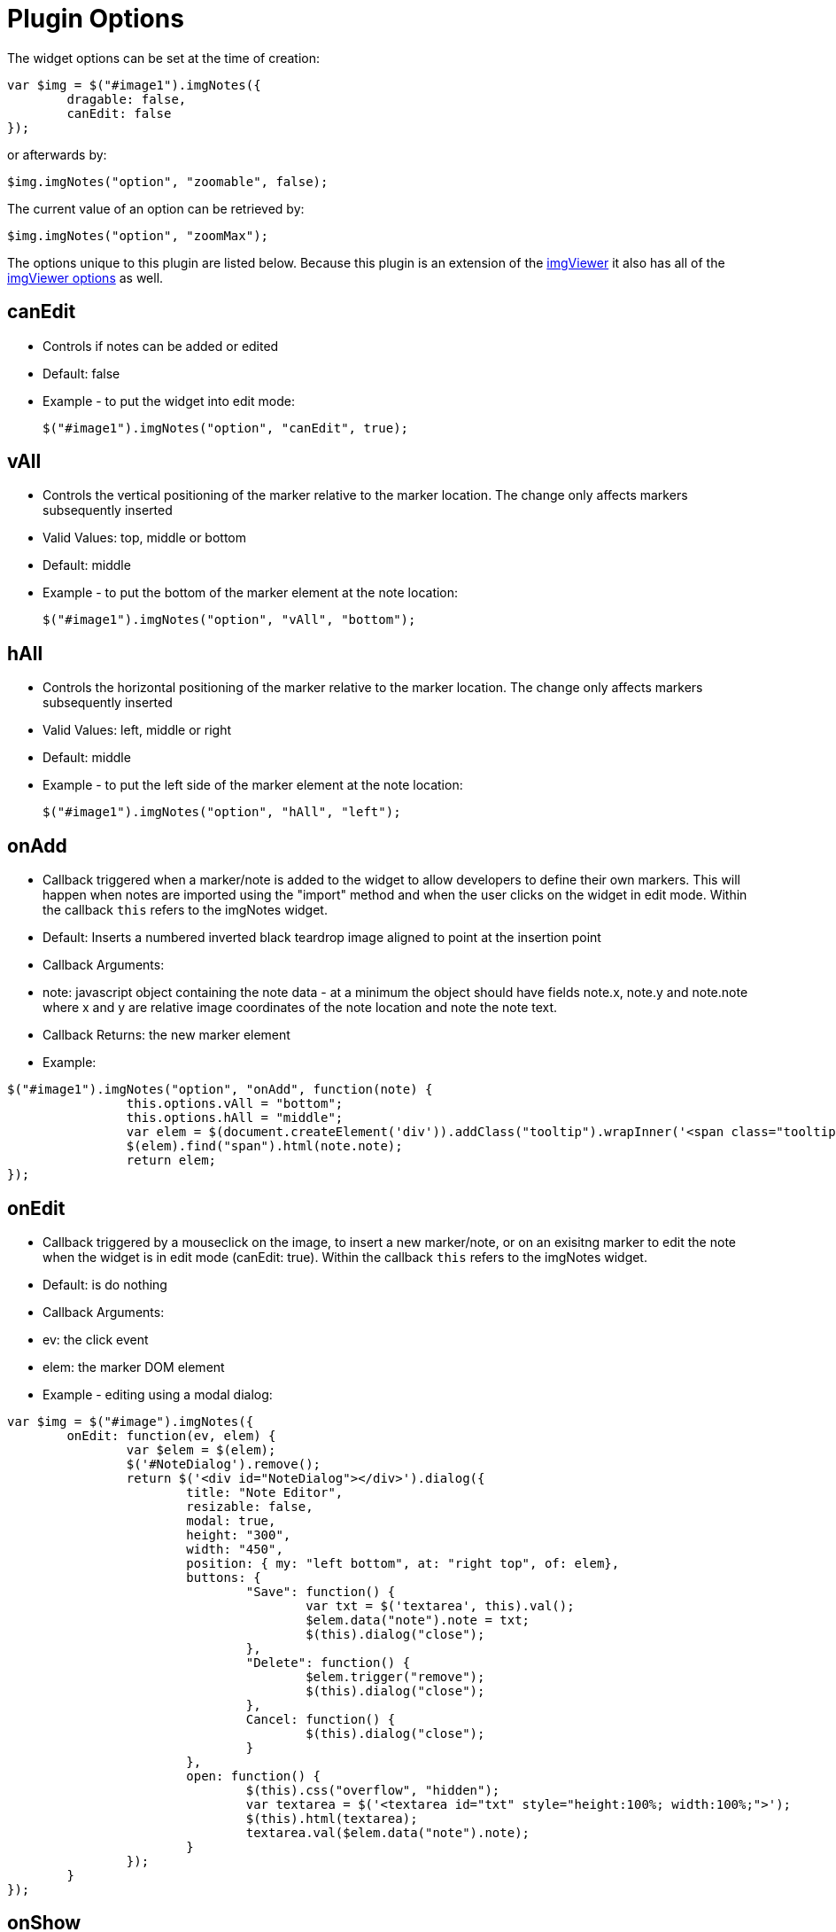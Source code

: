 = Plugin Options

:toc:

The widget options can be set at the time of creation:

[source, javascript]
----
var $img = $("#image1").imgNotes({
	dragable: false,
	canEdit: false
});
----

or afterwards by:

 $img.imgNotes("option", "zoomable", false);

The current value of an option can be retrieved by:

 $img.imgNotes("option", "zoomMax");

The options unique to this plugin are listed below. Because this plugin is an extension
of the https://github.com/waynegm/imgViewer[imgViewer] it also has all of the
https://github.com/waynegm/imgViewer/plugindocs/options.md[imgViewer options] as well.

== canEdit
  * Controls if notes can be added or edited
  * Default: false
  * Example - to put the widget into edit mode:

 $("#image1").imgNotes("option", "canEdit", true);

== vAll
  * Controls the vertical positioning of the marker relative to the marker location. The change only affects markers subsequently inserted
  * Valid Values: top, middle or bottom
  * Default: middle
  * Example - to put the bottom of the marker element at the note location:

 $("#image1").imgNotes("option", "vAll", "bottom");

== hAll
  * Controls the horizontal positioning of the marker relative to the marker location. The change only affects markers subsequently inserted
  * Valid Values: left, middle or right
  * Default: middle
  * Example - to put the left side of the marker element at the note location:

 $("#image1").imgNotes("option", "hAll", "left");

== onAdd
  * Callback triggered when a marker/note is added to the widget to allow developers to define their own markers. This will happen when notes are imported using the "import" method and when the user clicks on the widget in edit mode. Within the callback `this` refers to the imgNotes widget.
  * Default: Inserts a numbered inverted black teardrop image aligned to point at the insertion point
  * Callback Arguments:
  	* note: javascript object containing the note data - at a minimum the object should have fields note.x, note.y and note.note where x and y are relative image coordinates of the note location and note the note text.
  * Callback Returns: the new marker element
  * Example:

[source, javascript]
----
$("#image1").imgNotes("option", "onAdd", function(note) {
		this.options.vAll = "bottom";
		this.options.hAll = "middle";
		var elem = $(document.createElement('div')).addClass("tooltip").wrapInner('<span class="tooltiptext"></span>');
		$(elem).find("span").html(note.note);
		return elem;
});
----

== onEdit
  * Callback triggered by a mouseclick on the image, to insert a new marker/note, or on an exisitng marker to edit the note when the widget is in edit mode (canEdit: true). Within the callback `this` refers to the imgNotes widget.
  * Default: is do nothing
  * Callback Arguments:
	* ev: the click event
	* elem: the marker DOM element
 * Example - editing using a modal dialog:

[source, javascript]
----
var $img = $("#image").imgNotes({
	onEdit: function(ev, elem) {
		var $elem = $(elem);
		$('#NoteDialog').remove();
		return $('<div id="NoteDialog"></div>').dialog({
			title: "Note Editor",
			resizable: false,
			modal: true,
			height: "300",
			width: "450",
			position: { my: "left bottom", at: "right top", of: elem},
			buttons: {
				"Save": function() {
					var txt = $('textarea', this).val();
					$elem.data("note").note = txt;
					$(this).dialog("close");
				},
				"Delete": function() {
					$elem.trigger("remove");
					$(this).dialog("close");
				},
				Cancel: function() {
					$(this).dialog("close");
				}
			},
			open: function() {
				$(this).css("overflow", "hidden");
				var textarea = $('<textarea id="txt" style="height:100%; width:100%;">');
				$(this).html(textarea);
				textarea.val($elem.data("note").note);
			}
		});
	}
});
----

== onShow
  * Callback triggered by a mouseclick on an existing marker when the widget is in view mode (canEdit: false). Within the callback `this` refers to the imgNotes widget.
  * Default: is do nothing.
  * Callback Arguments:
	* ev: the click event
	* elem: the marker DOM element
 * Example - editing using a modal dialog:

[source, javascript]
----
var $img = $("#image").imgNotes({
	onShow: function(ev, elem) {
		var $elem = $(elem);
		$('#NoteDialog').remove();
		return $('<div id="NoteDialog"></div>').dialog({
			modal: false,
			resizable: false,
			height: 300,
			width: 250,
			position: { my: "left bottom", at: "right top", of: elem, within: $imgd, collision: "flipfit"},
			buttons: {
				"Close" : function() {
					$(this).dialog("close");
				}
			},
			open: function() {
				$(this).html($elem.data("note").note);
				$(this).closest(".ui-dialog").find(".ui-dialog-titlebar:first").hide();
				var dlg = this;
				$(document).on('mousedown.mydialog', function(ev) {
					if ($(dlg).dialog('isOpen') && !$.contains($(dlg).dialog('widget')[0], ev.target)) {
						$(dlg).dialog('close');
					}
				});
			},
			close: function() {
				$(document).off('mousedown.mydialog');
				$(this).dialog("destroy");
			}
		});
	}
});
----

== onUpdateMarker
   * Callback triggered when a marker is redrawn. Within the callback "this" refers to the imgNotes widget.
   * Default: Display the marker at its original size on the image positioned according to the vAll and hAll alignment options
   * Callback Arguments:
     * elem: the marker DOM element
   * Example

[source, javascript]
----
$("#image").imgNotes({
	onUpdateMarker: function(elem) {
 		var $elem = $(elem),
			note = $elem.data("note");
		var pos = this.imgToView(note.x, note.y);
		if (pos) {
			$elem.css({
				left: (pos.x - $elem.data("xOffset")),
				top: (pos.y - $elem.data("yOffset")),
				position: "absolute"
			});
		}
	}
});
----

== onUpdate
   * Callback triggered when the entire view needs to be repainted. Within the callback "this" refers to the imgNotes widget. The onUpdateMarker callback should be called on each note element as part of this is reimplemented.
   * Default: Call the onUpdateMarker callback for each note element
   * Callback arguments: none
   * Example - connect the notes by a line

[source, javascript]
----
$("#image").imgNotes({
	onUpdate: function() {
		var self = this;
		$('.mkr_line').remove();
		var isFirst = true,
			lastPos;
		$.each(this.notes, function() {
			var note = $(this).data("note");
			var pos = self.imgToView(note.x, note.y);
			if (isFirst === false) {
				var elem = createLine(lastPos.x, lastPos.y, pos.x, pos.y, {stroke: "3", color:"red"});
				elem.addClass('mkr_line');
				$(self.view).append(elem);
			}
			lastPos = pos;
			isFirst = false;
		});
		$.each(this.notes, function() {
			self.options.onUpdateMarker.call(self, this);
		});
	}
});
----
